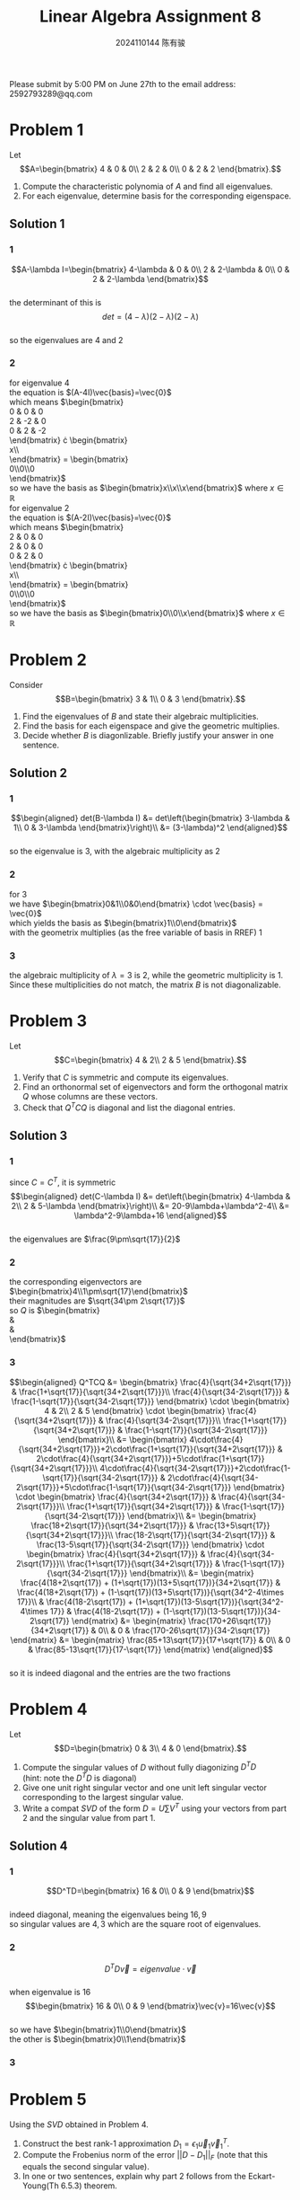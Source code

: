 #+TITLE: Linear Algebra Assignment 8
#+AUTHOR: 2024110144 陈有骏
#+LATEX_COMPILER: xelatex
#+LATEX_CLASS: article
#+LATEX_CLASS_OPTIONS: [a4paper,12pt]
#+LATEX_HEADER: \usepackage[margin=1in]{geometry}
#+LATEX_HEADER: \usepackage{xeCJK}
#+OPTIONS: \n:t toc:nil num:nil date:nil

#+begin_center
Please submit by 5:00 PM on June 27th to the email address: 2592793289@qq.com
#+end_center

* Problem 1
Let
$$A=\begin{bmatrix}
4 & 0 & 0\\
2 & 2 & 0\\
0 & 2 & 2
\end{bmatrix}.$$
1. Compute the characteristic polynomia of $A$ and find all eigenvalues.
2. For each eigenvalue, determine basis for the corresponding eigenspace.

** Solution 1
*** 1
$$A-\lambda I=\begin{bmatrix}
4-\lambda & 0 & 0\\
2 & 2-\lambda & 0\\
0 & 2 & 2-\lambda
\end{bmatrix}$$
the determinant of this is
$$det = (4-\lambda)(2-\lambda)(2-\lambda)$$
so the eigenvalues are $4$ and $2$
*** 2
for eigenvalue $4$
the equation is $(A-4I)\vec{basis}=\vec{0}$
which means $\begin{bmatrix}
0 & 0 & 0\\
2 & -2 & 0\\
0 & 2 & -2
\end{bmatrix} \cdot \begin{bmatrix}
x\\y\\z
\end{bmatrix} = \begin{bmatrix}
0\\0\\0
\end{bmatrix}$
so we have the basis as $\begin{bmatrix}x\\x\\x\end{bmatrix}$ where $x\in\mathbb{R}$
for eigenvalue $2$
the equation is $(A-2I)\vec{basis}=\vec{0}$
which means $\begin{bmatrix}
2 & 0 & 0\\
2 & 0 & 0\\
0 & 2 & 0
\end{bmatrix} \cdot \begin{bmatrix}
x\\y\\z
\end{bmatrix} = \begin{bmatrix}
0\\0\\0
\end{bmatrix}$
so we have the basis as $\begin{bmatrix}0\\0\\x\end{bmatrix}$ where $x\in\mathbb{R}$

* Problem 2
Consider
$$B=\begin{bmatrix}
3 & 1\\
0 & 3
\end{bmatrix}.$$
1. Find the eigenvalues of $B$ and state their algebraic multiplicities.
2. Find the basis for each eigenspace and give the geometric multiplies.
3. Decide whether $B$ is diagonlizable. Briefly justify your answer in one sentence.
** Solution 2
*** 1
$$\begin{aligned}
det(B-\lambda I) &= det\left(\begin{bmatrix}
3-\lambda & 1\\
0 & 3-\lambda
\end{bmatrix}\right)\\
&= (3-\lambda)^2
\end{aligned}$$
so the eigenvalue is $3$, with the algebraic multiplicity as $2$
*** 2
for $3$
we have $\begin{bmatrix}0&1\\0&0\end{bmatrix} \cdot \vec{basis} = \vec{0}$
which yields the basis as $\begin{bmatrix}1\\0\end{bmatrix}$
with the geometrix multiplies (as the free variable of basis in RREF) $1$
*** 3
the algebraic multiplicity of $\lambda=3$ is $2$, while the geometric multiplicity is $1$.
Since these multiplicities do not match, the matrix $B$ is not diagonalizable.
* Problem 3
Let
$$C=\begin{bmatrix}
4 & 2\\
2 & 5
\end{bmatrix}.$$
1. Verify that $C$ is symmetric and compute its eigenvalues.
2. Find an orthonormal set of eigenvectors and form the orthogonal matrix $Q$ whose columns are these vectors.
3. Check that $Q^TCQ$ is diagonal and list the diagonal entries.

** Solution 3
*** 1
since $C=C^T$, it is symmetric
$$\begin{aligned}
det(C-\lambda I)
&= det\left(\begin{bmatrix}
4-\lambda & 2\\
2 & 5-\lambda
\end{bmatrix}\right)\\
&= 20-9\lambda+\lambda^2-4\\
&= \lambda^2-9\lambda+16
\end{aligned}$$
the eigenvalues are $\frac{9\pm\sqrt{17}}{2}$
*** 2
the corresponding eigenvectors are $\begin{bmatrix}4\\1\pm\sqrt{17}\end{bmatrix}$
their magnitudes are $\sqrt{34\pm 2\sqrt{17}}$
so $Q$ is $\begin{bmatrix}
\frac{4}{\sqrt{34+2\sqrt{17}}} & \frac{4}{\sqrt{34-2\sqrt{17}}}\\
\frac{1+\sqrt{17}}{\sqrt{34+2\sqrt{17}}} & \frac{1-\sqrt{17}}{\sqrt{34-2\sqrt{17}}}
\end{bmatrix}$
*** 3
$$\begin{aligned}
Q^TCQ
&= \begin{bmatrix}
\frac{4}{\sqrt{34+2\sqrt{17}}} & \frac{1+\sqrt{17}}{\sqrt{34+2\sqrt{17}}}\\
\frac{4}{\sqrt{34-2\sqrt{17}}} & \frac{1-\sqrt{17}}{\sqrt{34-2\sqrt{17}}}
\end{bmatrix} \cdot \begin{bmatrix}
4 & 2\\
2 & 5
\end{bmatrix} \cdot \begin{bmatrix}
\frac{4}{\sqrt{34+2\sqrt{17}}} & \frac{4}{\sqrt{34-2\sqrt{17}}}\\
\frac{1+\sqrt{17}}{\sqrt{34+2\sqrt{17}}} & \frac{1-\sqrt{17}}{\sqrt{34-2\sqrt{17}}}
\end{bmatrix}\\
&= \begin{bmatrix}
4\cdot\frac{4}{\sqrt{34+2\sqrt{17}}}+2\cdot\frac{1+\sqrt{17}}{\sqrt{34+2\sqrt{17}}} & 2\cdot\frac{4}{\sqrt{34+2\sqrt{17}}}+5\cdot\frac{1+\sqrt{17}}{\sqrt{34+2\sqrt{17}}}\\
4\cdot\frac{4}{\sqrt{34-2\sqrt{17}}}+2\cdot\frac{1-\sqrt{17}}{\sqrt{34-2\sqrt{17}}} & 2\cdot\frac{4}{\sqrt{34-2\sqrt{17}}}+5\cdot\frac{1-\sqrt{17}}{\sqrt{34-2\sqrt{17}}}
\end{bmatrix} \cdot \begin{bmatrix}
\frac{4}{\sqrt{34+2\sqrt{17}}} & \frac{4}{\sqrt{34-2\sqrt{17}}}\\
\frac{1+\sqrt{17}}{\sqrt{34+2\sqrt{17}}} & \frac{1-\sqrt{17}}{\sqrt{34-2\sqrt{17}}}
\end{bmatrix}\\
&= \begin{bmatrix}
\frac{18+2\sqrt{17}}{\sqrt{34+2\sqrt{17}}} & \frac{13+5\sqrt{17}}{\sqrt{34+2\sqrt{17}}}\\
\frac{18-2\sqrt{17}}{\sqrt{34-2\sqrt{17}}} & \frac{13-5\sqrt{17}}{\sqrt{34-2\sqrt{17}}}
\end{bmatrix} \cdot \begin{bmatrix}
\frac{4}{\sqrt{34+2\sqrt{17}}} & \frac{4}{\sqrt{34-2\sqrt{17}}}\\
\frac{1+\sqrt{17}}{\sqrt{34+2\sqrt{17}}} & \frac{1-\sqrt{17}}{\sqrt{34-2\sqrt{17}}}
\end{bmatrix}\\
&= \begin{matrix}
\frac{4(18+2\sqrt{17}) + (1+\sqrt{17})(13+5\sqrt{17})}{34+2\sqrt{17}}
& \frac{4(18+2\sqrt{17}) + (1-\sqrt{17})(13+5\sqrt{17})}{\sqrt{34^2-4\times 17}}\\
& \frac{4(18-2\sqrt{17}) + (1+\sqrt{17})(13-5\sqrt{17})}{\sqrt{34^2-4\times 17}}
& \frac{4(18-2\sqrt{17}) + (1-\sqrt{17})(13-5\sqrt{17})}{34-2\sqrt{17}}
\end{matrix}
&= \begin{matrix}
\frac{170+26\sqrt{17}}{34+2\sqrt{17}}
& 0\\
& 0
& \frac{170-26\sqrt{17}}{34-2\sqrt{17}}
\end{matrix}
&= \begin{matrix}
\frac{85+13\sqrt{17}}{17+\sqrt{17}}
& 0\\
& 0
& \frac{85-13\sqrt{17}}{17-\sqrt{17}}
\end{matrix}
\end{aligned}$$
so it is indeed diagonal and the entries are the two fractions

* Problem 4
Let
$$D=\begin{bmatrix}
0 & 3\\
4 & 0
\end{bmatrix}.$$
1. Compute the singular values of $D$ without fully diagonizing $D^TD$
   (hint: note the $D^TD$ is diagonal)
2. Give one unit right singular vector and one unit left singular vector corresponding to the largest singular value.
3. Write a compat $SVD$ of the form $D=U\sum V^T$ using your vectors from part 2 and the singular value from part 1.
** Solution 4
*** 1
$$D^TD=\begin{bmatrix}
16 & 0\\
0 & 9
\end{bmatrix}$$
indeed diagonal, meaning the eigenvalues being $16,9$
so singular values are $4,3$ which are the square root of eigenvalues.
*** 2
$$D^TD\vec{v}=eigenvalue\cdot\vec{v}$$
when eigenvalue is $16$
$$\begin{bmatrix}
16 & 0\\
0 & 9
\end{bmatrix}\vec{v}=16\vec{v}$$
so we have $\begin{bmatrix}1\\0\end{bmatrix}$
the other is $\begin{bmatrix}0\\1\end{bmatrix}$
*** 3
* Problem 5
Using the $SVD$ obtained in Problem 4.
1. Construct the best rank-1 approximation $D_1=\epsilon_1\vec{u}_1\vec{v}_1^T$.
2. Compute the Frobenius norm of the error $||D-D_1||_F$ (note that this equals the second singular value).
3. In one or two sentences, explain why part 2 follows from the Eckart-Young(Th 6.5.3) theorem.

** Solution 5
